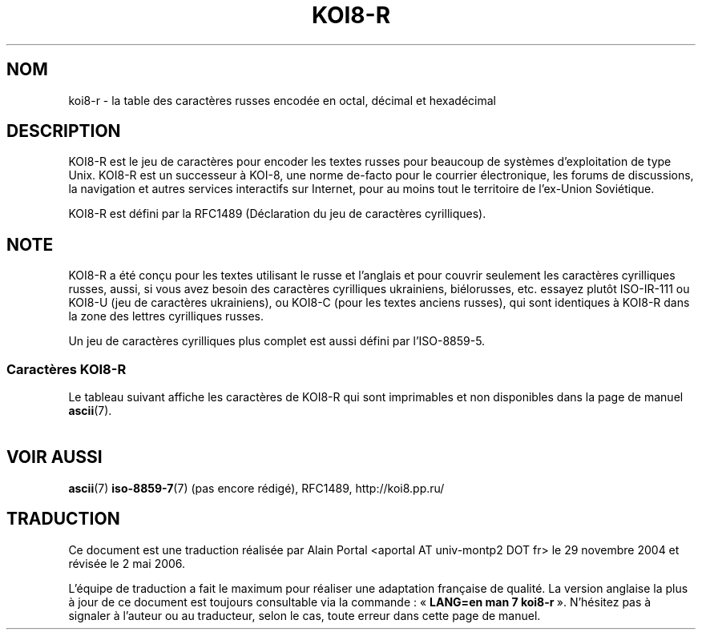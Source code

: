 '\" t
.\" Copyright 2001      Alexey Mahotkin <alexm@hsys.msk.ru>
.\"
.\" Lots of text ripped from http://koi8.pp.ru/
.\"
.\" This is free documentation; you can redistribute it and/or
.\" modify it under the terms of the GNU General Public License as
.\" published by the Free Software Foundation; either version 2 of
.\" the License, or (at your option) any later version.
.\"
.\" The GNU General Public License's references to "object code"
.\" and "executables" are to be interpreted as the output of any
.\" document formatting or typesetting system, including
.\" intermediate and printed output.
.\"
.\" This manual is distributed in the hope that it will be useful,
.\" but WITHOUT ANY WARRANTY; without even the implied warranty of
.\" MERCHANTABILITY or FITNESS FOR A PARTICULAR PURPOSE.  See the
.\" GNU General Public License for more details.
.\"
.\" You should have received a copy of the GNU General Public
.\" License along with this manual; if not, write to the Free
.\" Software Foundation, Inc., 59 Temple Place, Suite 330, Boston, MA 02111,
.\" USA.
.\"
.\" Traduction : Alain Portal
.\" 30/11/2004 LDP-1.58
.\" Màj 27/06/2005 LDP-1.60
.\" Màj 01/05/2006 LDP-1.67.1
.\"
.TH KOI8-R 7 "28 mai 2001" "Linux" "Manuel du programmeur Linux"
.nh
.SH NOM
koi8-r \- la table des caractères russes encodée en octal, décimal et
hexadécimal
.SH DESCRIPTION
KOI8-R est le jeu de caractères pour encoder les textes russes pour beaucoup
de systèmes d'exploitation de type Unix. KOI8-R est un successeur à KOI-8, une
norme de-facto pour le courrier électronique, les forums de discussions, la
navigation et autres services interactifs sur Internet, pour au moins tout le
territoire de l'ex-Union Soviétique.
.PP
KOI8-R est défini par la RFC1489 (Déclaration du jeu de caractères
cyrilliques).
.SH NOTE
KOI8-R a été conçu pour les textes utilisant le russe et l'anglais et pour
couvrir seulement les caractères cyrilliques russes, aussi, si vous avez
besoin des caractères cyrilliques ukrainiens, biélorusses, etc. essayez plutôt
ISO-IR-111 ou KOI8-U (jeu de caractères ukrainiens), ou KOI8-C (pour les
textes anciens russes), qui sont identiques à KOI8-R dans la zone des lettres
cyrilliques russes.
.PP
Un jeu de caractères cyrilliques plus complet est aussi défini par
l'ISO-8859-5.
.SS "Caractères KOI8-R"
Le tableau suivant affiche les caractères de KOI8-R qui sont
imprimables et non disponibles dans la page de manuel
.BR ascii (7).

.TS
l l l c lp-1.
Oct	Déc	Hex	Carac	Description
_
200	128	80	─	Trait horizontal
201	129	81	│	Trait vertical
202	130	82	┌	Trait vers le bas et un vers la droite
203	131	83	┐	Trait vers le bas et un vers la gauche
204	132	84	└	Trait vers le haut et un vers la droite
205	133	85	┘	Trait vers le haut et un vers la gauche
206	134	86	├	Trait vertical et un vers la droite
207	135	87	┤	Trait vertical et un vers la gauche
210	136	88	┬	Trait vers le bas et un horizontal
211	137	89	┴	Trait vers le haut et un horizontal
212	138	8A	┼	Trait vertical et un horizontal
213	139	8B	▀	Demi bloc supérieur
214	140	8C	▄	Demi bloc inférieur
215	141	8D		Bloc entier
216	142	8E		Demi bloc gauche
217	143	8F		Demi bloc droit
220	144	90		Ombrage léger
221	145	91		Ombrage moyen
222	146	92		Ombrage sombre
223	147	93	⌠	Demi intégrale supérieure
224	148	94	■	Petit carré noir
225	149	95	∙	Opérateur puce
226	150	96	√	Racine carrée
227	151	97	≈	Environ égal à
230	152	98	≤	Inférieur ou égal à
231	153	99	≥	Supérieur ou égal à
232	154	9A	 	Espace insécable
233	155	9B	⌡	Demi intégrale inférieure
234	156	9C	°	Symbole degré
235	157	9D	²	Exposant 2
236	158	9E	·	Point à mi-hauteur
237	159	9F	÷	Symbole division
240	160	A0	═	Double trait horizontal
241	161	A1	║	Double trait vertical
242	162	A2	╒	Simple trait vers le bas et un double vers la droite
243	163	A3	ё	Lettre minuscule cyrillique IO
244	164	A4	╓	Double trait vers le bas et un simple vers la droite
245	165	A5	╔	Double trait vers le bas et un double vers la droite
246	166	A6	╕	Simple trait vers le bas et un double vers la gauche
247	167	A7	╖	Double trait vers le bas et un simple vers la gauche
250	168	A8	╗	Double trait vers le bas et un double vers la gauche
251	169	A9	╘	Simple trait vers le haut et un double vers la droite
252	170	AA	╘	Double trait vers le haut et un simple vers la droite
253	171	AB	╚	Double trait vers le haut et un double vers la droite
254	172	AC	╛	Simple trait vers le haut et un double vers la gauche
255	173	AD	╜	Double trait vers le haut et un simple vers la gauche
256	174	AE	╝	Double trait vers le haut et un double vers la gauche
257	175	AF	╞	Simple trait vertical et un double vers la droite
260	176	B0	╟	Double trait vertical et un simple vers la droite
261	177	B1	╠	Double trait vertical et un double vers la droite
262	178	B2	╡	Simple trait vertical et un double vers la gauche
263	179	B3	Ё	Lettre majuscule cyrillique IO
264	180	B4	╢	Double trait vertical et un simple vers la gauche
265	181	B5	╣	Double trait vertical et un double vers la gauche
266	182	B6	╤	Simple trait vers le bas et un double horizontal
267	183	B7	╥	Double trait vers le bas et un simple horizontal
270	184	B8	╦	Double trait vers le bas et un double horizontal
271	185	B9	╧	Simple trait vers le haut et un double horizontal
272	186	BA	╨	Double trait vers le haut et un simple horizontal
273	187	BB	╩	Double trait vers le haut et un double horizontal
274	188	BC	╪	Simple trait vertical et un double horizontal
275	189	BD	╫	Double trait vertical et un simple horizontal
276	190	BE	╬	Double trait vertical et un double horizontal
277	191	BF	©	Symbole copyright
300	192	C0	ю	Lettre minuscule cyrillique IU
301	193	C1	а	Lettre minuscule cyrillique A
302	194	C2	б	Lettre minuscule cyrillique BE
303	195	C3	ц	Lettre minuscule cyrillique TSE
304	196	C4	д	Lettre minuscule cyrillique DE
305	197	C5	е	Lettre minuscule cyrillique IE
306	198	C6	ф	Lettre minuscule cyrillique EF
307	199	C7	г	Lettre minuscule cyrillique GE
310	200	C8	х	Lettre minuscule cyrillique KHA
311	201	C9	и	Lettre minuscule cyrillique II
312	202	CA	й	Lettre minuscule cyrillique II bref
313	203	CB	к	Lettre minuscule cyrillique KA
314	204	CC	л	Lettre minuscule cyrillique EL
315	205	CD	м	Lettre minuscule cyrillique EM
316	206	CE	н	Lettre minuscule cyrillique EN
317	207	CF	о	Lettre minuscule cyrillique O
320	208	D0	п	Lettre minuscule cyrillique PE
321	209	D1	я	Lettre minuscule cyrillique IA
322	210	D2	р	Lettre minuscule cyrillique ER
323	211	D3	с	Lettre minuscule cyrillique ES
324	212	D4	т	Lettre minuscule cyrillique TE
325	213	D5	у	Lettre minuscule cyrillique U
326	214	D6	ж	Lettre minuscule cyrillique ZHE
327	215	D7	в	Lettre minuscule cyrillique VE
330	216	D8	ь	Lettre minuscule cyrillique signe mou
331	217	D9	ы	Lettre minuscule cyrillique YERI
332	218	DA	з	Lettre minuscule cyrillique ZE
333	219	DB	ш	Lettre minuscule cyrillique SHA
334	220	DC	э	Lettre minuscule cyrillique E inversée
335	221	DD	щ	Lettre minuscule cyrillique SHCHA
336	222	DE	ч	Lettre minuscule cyrillique CHE
337	223	DF	ъ	Lettre minuscule cyrillique signe dur
340	224	E0	Ю	Lettre majuscule cyrillique IU
341	225	E1	А	Lettre majuscule cyrillique A
342	226	E2	Б	Lettre majuscule cyrillique BE
343	227	E3	Ц	Lettre majuscule cyrillique TSE
344	228	E4	Д	Lettre majuscule cyrillique DE
345	229	E5	Е	Lettre majuscule cyrillique IE
346	230	E6	Ф	Lettre majuscule cyrillique EF
347	231	E7	Г	Lettre majuscule cyrillique GE
350	232	E8	Х	Lettre majuscule cyrillique KHA
351	233	E9	И	Lettre majuscule cyrillique II
352	234	EA	Й	Lettre majuscule cyrillique II bref
353	235	EB	К	Lettre majuscule cyrillique KA
354	236	EC	Л	Lettre majuscule cyrillique EL
355	237	ED	М	Lettre majuscule cyrillique EM
356	238	EE	Н	Lettre majuscule cyrillique EN
357	239	EF	О	Lettre majuscule cyrillique O
360	240	F0	П	Lettre majuscule cyrillique PE
361	241	F1	Я	Lettre majuscule cyrillique IA
362	242	F2	Р	Lettre majuscule cyrillique ER
363	243	F3	С	Lettre majuscule cyrillique ES
364	244	F4	Т	Lettre majuscule cyrillique TE
365	245	F5	У	Lettre majuscule cyrillique U
366	246	F6	Ж	Lettre majuscule cyrillique ZHE
367	247	F7	В	Lettre majuscule cyrillique VE
370	248	F8	Ь	Lettre majuscule cyrillique signe mou
371	249	F9	Ы	Lettre majuscule cyrillique YERI
372	250	FA	З	Lettre majuscule cyrillique ZE
373	251	FB	Ш	Lettre majuscule cyrillique SHA
374	252	FC	Э	Lettre majuscule cyrillique E inversée
375	253	FD	Щ	Lettre majuscule cyrillique SHCHA
376	254	FE	Ч	Lettre majuscule cyrillique CHE
377	255	FF	Ъ	Lettre majuscule cyrillique signe dur

.TE
.SH "VOIR AUSSI"
.BR ascii (7)
.BR iso-8859-7 (7)
(pas encore rédigé),
RFC1489,
http://koi8.pp.ru/
.SH TRADUCTION
.PP
Ce document est une traduction réalisée par Alain Portal
<aportal AT univ-montp2 DOT fr> le 29 novembre 2004
et révisée le 2\ mai\ 2006.
.PP
L'équipe de traduction a fait le maximum pour réaliser une adaptation
française de qualité. La version anglaise la plus à jour de ce document est
toujours consultable via la commande\ : «\ \fBLANG=en\ man\ 7\ koi8-r\fR\ ».
N'hésitez pas à signaler à l'auteur ou au traducteur, selon le cas, toute
erreur dans cette page de manuel.
